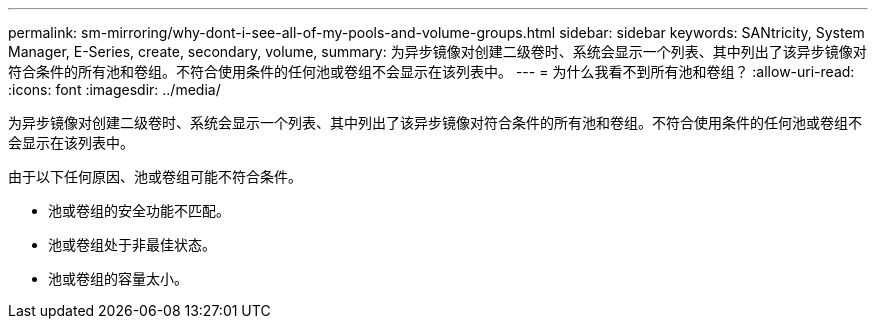 ---
permalink: sm-mirroring/why-dont-i-see-all-of-my-pools-and-volume-groups.html 
sidebar: sidebar 
keywords: SANtricity, System Manager, E-Series, create, secondary, volume, 
summary: 为异步镜像对创建二级卷时、系统会显示一个列表、其中列出了该异步镜像对符合条件的所有池和卷组。不符合使用条件的任何池或卷组不会显示在该列表中。 
---
= 为什么我看不到所有池和卷组？
:allow-uri-read: 
:icons: font
:imagesdir: ../media/


[role="lead"]
为异步镜像对创建二级卷时、系统会显示一个列表、其中列出了该异步镜像对符合条件的所有池和卷组。不符合使用条件的任何池或卷组不会显示在该列表中。

由于以下任何原因、池或卷组可能不符合条件。

* 池或卷组的安全功能不匹配。
* 池或卷组处于非最佳状态。
* 池或卷组的容量太小。

